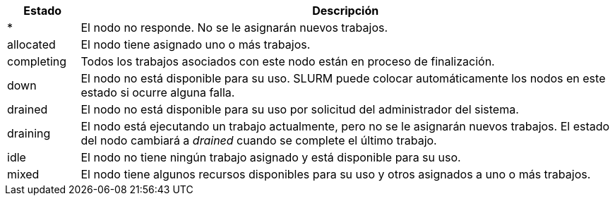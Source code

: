 [cols="12%,88%", options="header"]
|===
|Estado
|Descripción

|*
|El nodo no responde. No se le asignarán nuevos trabajos. 

|allocated
|El nodo tiene asignado uno o más trabajos. 

|completing
|Todos los trabajos asociados con este nodo están en proceso de finalización.

|down
|El nodo no está disponible para su uso. SLURM puede colocar automáticamente los nodos en este estado si ocurre alguna falla. 

|drained
|El nodo no está disponible para su uso por solicitud del administrador del sistema.

|draining
|El nodo está ejecutando un trabajo actualmente, pero no se le asignarán nuevos trabajos. El estado del nodo cambiará a _drained_ cuando se complete el último trabajo. 

|idle
|El nodo no tiene ningún trabajo asignado y está disponible para su uso. 

|mixed
|El nodo tiene algunos recursos disponibles para su uso y otros asignados a uno o más trabajos.
|===